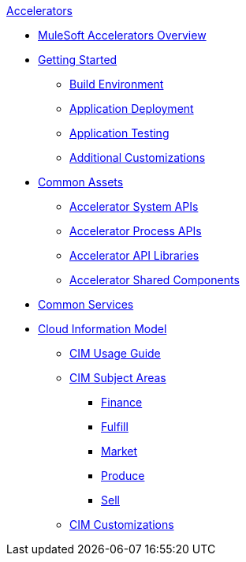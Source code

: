 .xref:index.adoc[Accelerators]
* xref:index.adoc[MuleSoft Accelerators Overview]
* xref:getting-started.adoc[Getting Started]
** xref:build-environment.adoc[Build Environment]
** xref:application-deployment.adoc[Application Deployment]
** xref:application-testing.adoc[Application Testing]
** xref:additional-customizations.adoc[Additional Customizations]
* xref:common-assets.adoc[Common Assets]
** xref:system-apis.adoc[Accelerator System APIs]
** xref:process-apis.adoc[Accelerator Process APIs]
** xref:api-libraries.adoc[Accelerator API Libraries]
** xref:shared-components.adoc[Accelerator Shared Components]
* xref:common-services.adoc[Common Services]
* xref:cim/overview.adoc[Cloud Information Model]
** xref:cim/usage-guide.adoc[CIM Usage Guide]
** xref:cim/subject-areas.adoc[CIM Subject Areas]
*** xref:cim/finance.adoc[Finance]
*** xref:cim/fulfill.adoc[Fulfill]
*** xref:cim/market.adoc[Market]
*** xref:cim/produce.adoc[Produce]
*** xref:cim/sell.adoc[Sell]
** xref:cim/customizations.adoc[CIM Customizations]
